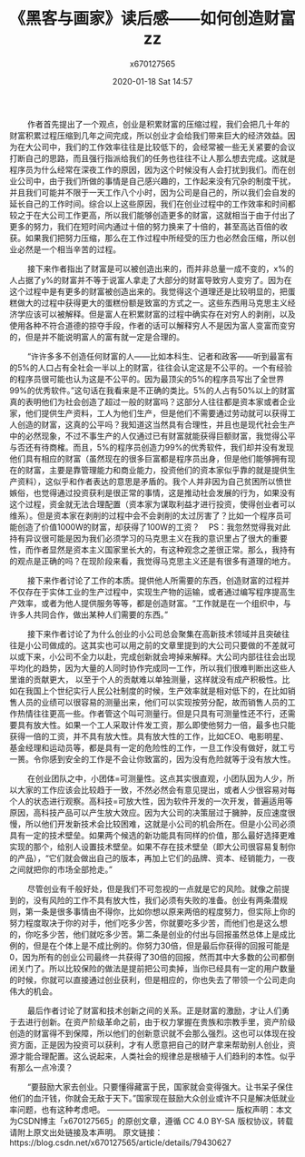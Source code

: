 #+STARTUP: showall
#+STARTUP: hidestars
#+OPTIONS: H:2 num:nil tags:nil toc:nil timestamps:t
#+LAYOUT: post
#+AUTHOR: x670127565
#+DATE: 2020-01-18 Sat 14:57
#+TITLE: 《黑客与画家》读后感——如何创造财富zz
#+DESCRIPTION: 本章中作者讨论了创业相关的内容。作者认为创业是致富最简单的方式，而创业发往往发生在高技术领域和小公司身上。
#+TAGS: 黑客与画家, python, 读后感
#+CATEGORIES: soft

        作者首先提出了一个观点，创业是积累财富的压缩过程，我们会把几十年的财富积累过程压缩到几年之间完成，所以创业才会给我们带来巨大的经济效益。因为在大公司中，我们的工作效率往往是比较低下的，会经常被一些无关紧要的会议打断自己的思路，而且强行指派给我们的任务也往往不让人那么想去完成。这就是程序员为什么经常在深夜工作的原因，因为这个时候没有人会打扰到我们。而在创业公司中，由于我们所做的事情是自己感兴趣的，工作起来没有冗杂的制度干扰，并且我们可能并不限于一天工作八个小时，因为公司是自己的，所以我们会自发的延长自己的工作时间。综合以上这些原因，我们在创业过程中的工作效率和时间都较之于在大公司工作更高，所以我们能够创造更多的财富，这就相当于由于付出了更多的努力，我们在短时间内通过十倍的努力换来了十倍的，甚至高达百倍的收获。如果我们把努力压缩，那么在工作过程中所经受的压力也必然会压缩，所以创业必然是一个相当辛苦的过程。

        接下来作者指出了财富是可以被创造出来的，而并非总量一成不变的，x%的人占据了y%的财富并不等于说富人拿走了大部分的财富导致穷人变穷了。因为在这个过程中是有更多的财富被创造出来的。我觉得这个道理还是比较明显的，把蛋糕做大的过程中获得更大的蛋糕份额是致富的方式之一。这些东西用马克思主义经济学应该可以被解释。但是富人在积累财富的过程中确实存在对穷人的剥削，以及使用各种不符合道德的掠夺手段，作者的话可以解释穷人不是因为富人变富而变穷的，但是并不能说明富人的富有就一定是合理的。

        “许许多多不创造任何财富的人——比如本科生、记者和政客——听到最富有的5%的人口占有全社会一半以上的财富，往往会认定这是不公平的。一个有经验的程序员很可能也认为这是不公平的。因为最顶尖的5%的程序员写出了全世界99%的优秀软件。”这句话在我看来是不正确的类比。5%的人占有50%以上的财富真的表明他们为社会创造了超过一般的财富吗？这部分人往往都是资本家或者企业家，他们提供生产资料，工人为他们生产，但是他们不需要通过劳动就可以获得工人创造的财富，这真的公平吗？我知道这当然具有合理性，并且也是现代社会生产中的必然现象，不过不事生产的人仅通过已有财富就能获得巨额财富，我觉得公平与否还有待商榷。而且，5%的程序员创造力99%的优秀软件，我们却并没有发现他们具有相应的财富（虽然现在的很多巨富都是程序员出身，但是他们能够拥有现在的财富，主要是靠管理能力和商业能力，投资他们的资本家似乎靠的就是提供生产资料），这似乎和作者表达的意思是矛盾的。我个人并非因为自己贫困所以愤世嫉俗，也觉得通过投资获利是很正常的事情，这是推动社会发展的行为，如果没有这个过程，资金就无法合理配置（资本家为谋取利益才进行投资，使得创业者可以维系）。但是资本家在剥削的过程中会不会剥削的太过厉害了？比如一个程序员可能创造了价值1000W的财富，却获得了100W的工资？    PS：我忽然觉得我对此持有异议很可能是因为我们必须学习的马克思主义在我的意识里占了很大的重要性，而作者显然是资本主义国家里长大的，有这种观念之差很正常。那么，我持有的观点是正确的吗？在现阶段来看，我觉得马克思主义还是有很多有道理的地方。

        接下来作者讨论了工作的本质。提供他人所需要的东西，创造财富的过程并不仅存在于实体工业的生产过程中，实现生产物的运输，或者通过编写程序提高生产效率，或者为他人提供服务等等，都是创造财富。“工作就是在一个组织中，与许多人共同合作，做出某种人们需要的东西。”

        接下来作者讨论了为什么创业的小公司总会聚集在高新技术领域并且突破往往是小公司做成的。这其实也可以用之前的文章里提到的大公司只要做的不差就可以或下来，小公司不全力以赴，完成创新就会垮掉来解释。大公司内部往往会出现平均化的趋势，因为大量的人同时协作完成同一工作，所以我们很难判断出这些人里谁的贡献更大， 以至于个人的贡献难以单独测量，这样就没有成产积极性。比如在我国上个世纪实行人民公社制度的时候，生产效率就是相对低下的，在比如销售人员的业绩可以很容易的测量出来，他们可以实现按劳分配，故而销售人员的工作热情往往更高一些。作者管这个叫可测量行。但是只具有可测量性还不行，还需要具有放大性。如果一个工人采取计件发工资，那么即使他努力一倍，最多也只能获得一倍的工资，并不具有放大性。具有放大性的工作，比如CEO、电影明星、基金经理和运动员等，都是具有一定的危险性的工作，一旦工作没有做好，就工亏一篑。令你感到安全的工作是不会让你致富的，因为没有危险就等于没有放大性。

        在创业团队之中，小团体=可测量性。这点其实很直观，小团队因为人少，所以大家的工作应该会比较趋于一致，不然必然会有意见提出，或者人少很容易对每个人的状态进行观察。高科技=可放大性，因为软件开发的一次开发，普遍适用等原因，高科技产品可以产生放大效应。因为大公司的决策层过于臃肿，反应速度很慢，所以他们开发新技术会比较困难，这就是小公司的机会所在。但是小公司必须具有一定的技术壁垒。如果两个候选的新功能具有同样的价值，那么最好选择更难实现的那个，给别人设置技术壁垒。如果不存在技术壁垒（即大公司很容易复制你的产品），“它们就会做出自己的版本，再加上它们的品牌、资本、经销能力，一夜之间就把你的市场全部抢走。”

        尽管创业有千般好处，但是我们不可忽视的一点就是它的风险。就像之前提到的，没有风险的工作不具有放大性，我们必须有失败的准备。创业有两条潜规则，第一条是很多事情由不得你，比如你想以原来两倍的程度努力，但实际上你的努力程度取决于你的对手，他们吃多少苦，你就要吃多少苦，而他们也是这么想的，你吃多少苦，他们就吃多少苦。第二条是创业的付出与回报虽然总体上是成比例的，但是在个体上是不成比例的。你努力30倍，但是最后你获得的回报可能是0，因为所有的创业公司最终一共获得了30倍的回报，然而其中大多数的公司都倒闭关门了。所以比较保险的做法是提前把公司卖掉，当你已经具有一定的用户数量的时候，你就可以直接通过创业获利，但是相应的，你也失去了带领一个公司走向伟大的机会。

        最后作者讨论了财富和技术创新之间的关系。正是财富的激励，才让人们勇于去进行创新。在资产阶级革命之前，由于权力掌握在贵族和宗教手里，资产阶级创造的财富得不到保障，所以他们的创新意识就不会那么强烈。这也可以体现在投资方面，正是因为投资可以获利，才有人愿意把自己的财产拿来帮助别人创业，资源才能合理配置。这么说起来，人类社会的规律总是根植于人们趋利的本性。似乎有那么一点冷漠？

        “要鼓励大家去创业。只要懂得藏富于民，国家就会变得强大。让书呆子保住他们的血汗钱，你就会无敌于天下。”国家现在鼓励大众创业或许不只是解决低就业率问题，也有这种考虑吧。
————————————————
版权声明：本文为CSDN博主「x670127565」的原创文章，遵循 CC 4.0 BY-SA 版权协议，转载请附上原文出处链接及本声明。
原文链接：https://blog.csdn.net/x670127565/article/details/79430627
